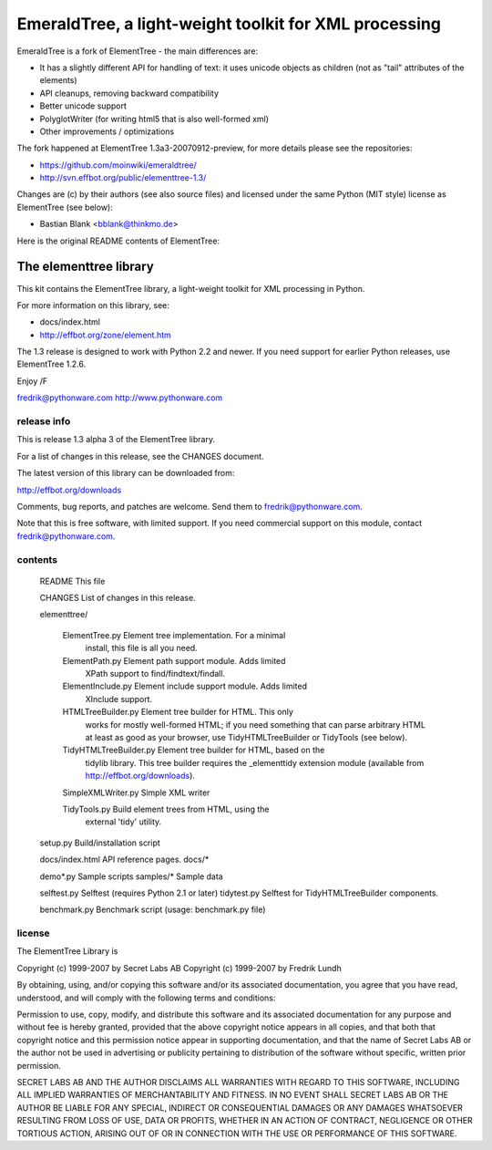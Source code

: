EmeraldTree, a light-weight toolkit for XML processing
======================================================

EmeraldTree is a fork of ElementTree - the main differences are:

* It has a slightly different API for handling of text: it uses
  unicode objects as children (not as "tail" attributes of the elements)
* API cleanups, removing backward compatibility
* Better unicode support
* PolyglotWriter (for writing html5 that is also well-formed xml)
* Other improvements / optimizations

The fork happened at ElementTree 1.3a3-20070912-preview, for more details
please see the repositories:

* https://github.com/moinwiki/emeraldtree/
* http://svn.effbot.org/public/elementtree-1.3/

Changes are (c) by their authors (see also source files) and licensed
under the same Python (MIT style) license as ElementTree (see below):

* Bastian Blank <bblank@thinkmo.de>


Here is the original README contents of ElementTree:

=======================
The elementtree library
=======================

This kit contains the ElementTree library, a light-weight toolkit for
XML processing in Python.

For more information on this library, see:

* docs/index.html
* http://effbot.org/zone/element.htm

The 1.3 release is designed to work with Python 2.2 and newer.  If you
need support for earlier Python releases, use ElementTree 1.2.6.

Enjoy /F

fredrik@pythonware.com
http://www.pythonware.com

--------------------------------------------------------------------
release info
--------------------------------------------------------------------

This is release 1.3 alpha 3 of the ElementTree library.

For a list of changes in this release, see the CHANGES document.

The latest version of this library can be downloaded from:

http://effbot.org/downloads

Comments, bug reports, and patches are welcome.  Send them to
fredrik@pythonware.com.

Note that this is free software, with limited support.  If you need
commercial support on this module, contact fredrik@pythonware.com.

--------------------------------------------------------------------
contents
--------------------------------------------------------------------

 README                        This file

 CHANGES                       List of changes in this release.

 elementtree/

  ElementTree.py              Element tree implementation.  For a minimal
                              install, this file is all you need.

  ElementPath.py              Element path support module.  Adds limited
                              XPath support to find/findtext/findall.

  ElementInclude.py           Element include support module.  Adds limited
                              XInclude support.

  HTMLTreeBuilder.py          Element tree builder for HTML.  This only
                              works for mostly well-formed HTML; if you
                              need something that can parse arbitrary
                              HTML at least as good as your browser, use
                              TidyHTMLTreeBuilder or TidyTools (see below).

  TidyHTMLTreeBuilder.py      Element tree builder for HTML, based on the
                              tidylib library.  This tree builder requires
                              the _elementtidy extension module (available
                              from http://effbot.org/downloads).

  SimpleXMLWriter.py          Simple XML writer

  TidyTools.py                Build element trees from HTML, using the
                              external 'tidy' utility.

 setup.py                      Build/installation script

 docs/index.html		      API reference pages.
 docs/*

 demo*.py                      Sample scripts
 samples/*                     Sample data

 selftest.py                   Selftest (requires Python 2.1 or later)
 tidytest.py                   Selftest for TidyHTMLTreeBuilder components.

 benchmark.py                  Benchmark script (usage: benchmark.py file)

--------------------------------------------------------------------
license
--------------------------------------------------------------------

The ElementTree Library is

Copyright (c) 1999-2007 by Secret Labs AB
Copyright (c) 1999-2007 by Fredrik Lundh

By obtaining, using, and/or copying this software and/or its
associated documentation, you agree that you have read, understood,
and will comply with the following terms and conditions:

Permission to use, copy, modify, and distribute this software and its
associated documentation for any purpose and without fee is hereby
granted, provided that the above copyright notice appears in all
copies, and that both that copyright notice and this permission notice
appear in supporting documentation, and that the name of Secret Labs
AB or the author not be used in advertising or publicity pertaining to
distribution of the software without specific, written prior
permission.

SECRET LABS AB AND THE AUTHOR DISCLAIMS ALL WARRANTIES WITH REGARD TO
THIS SOFTWARE, INCLUDING ALL IMPLIED WARRANTIES OF MERCHANTABILITY AND
FITNESS.  IN NO EVENT SHALL SECRET LABS AB OR THE AUTHOR BE LIABLE FOR
ANY SPECIAL, INDIRECT OR CONSEQUENTIAL DAMAGES OR ANY DAMAGES
WHATSOEVER RESULTING FROM LOSS OF USE, DATA OR PROFITS, WHETHER IN AN
ACTION OF CONTRACT, NEGLIGENCE OR OTHER TORTIOUS ACTION, ARISING OUT
OF OR IN CONNECTION WITH THE USE OR PERFORMANCE OF THIS SOFTWARE.
